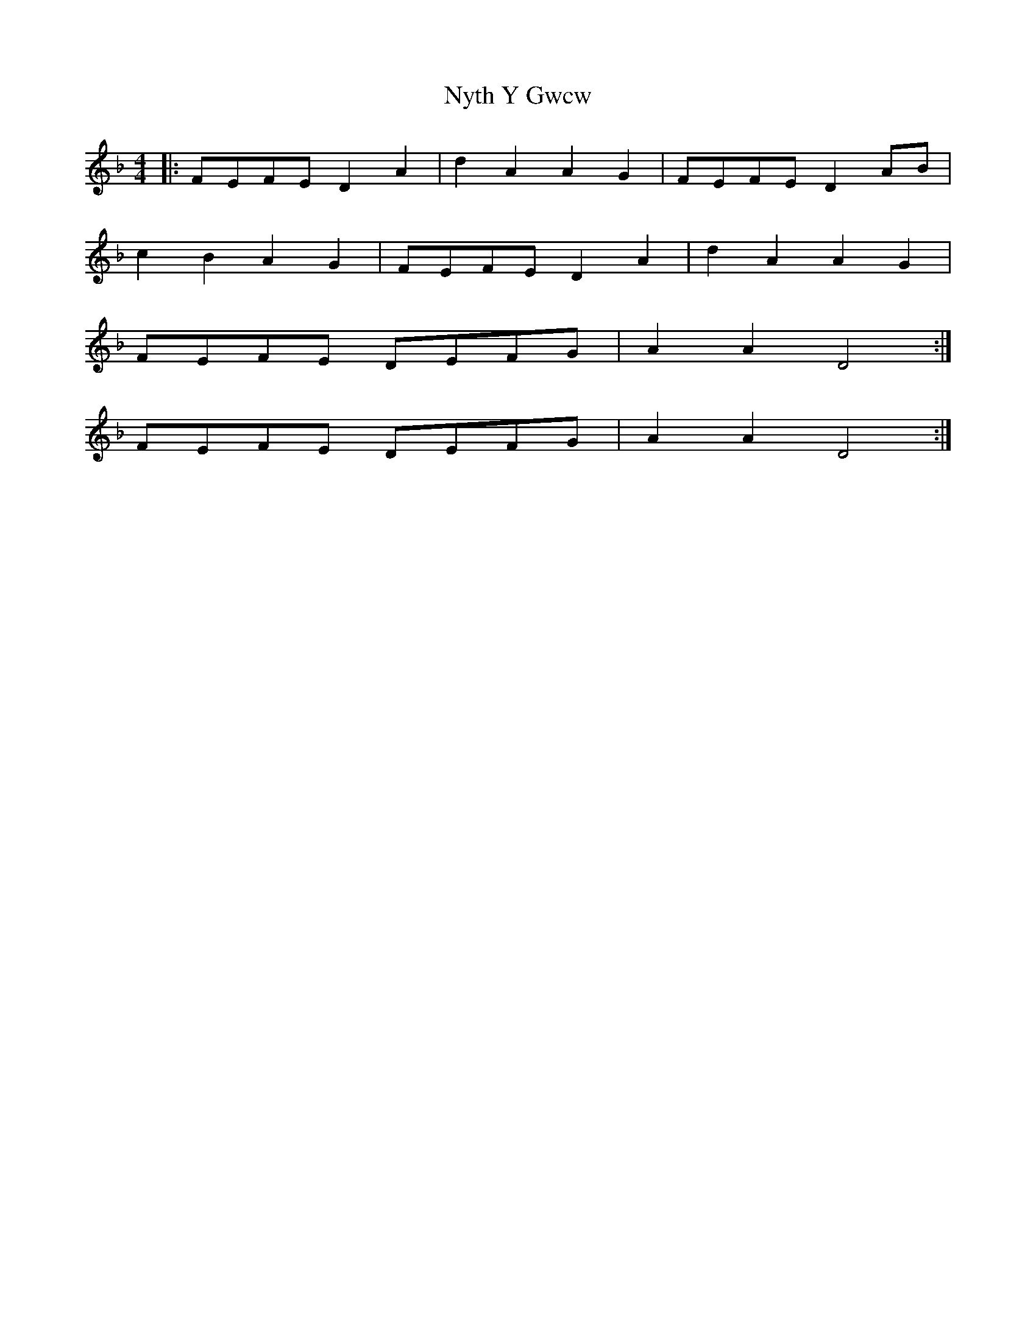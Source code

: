 X: 29744
T: Nyth Y Gwcw
R: barndance
M: 4/4
K: Dminor
|:FEFE D2A2|d2A2 A2G2|FEFE D2 AB|
c2B2 A2G2|FEFE D2 A2|d2A2 A2G2|
FEFE DEFG|A2A2D4:|
FEFE DEFG|A2A2 D4:|

